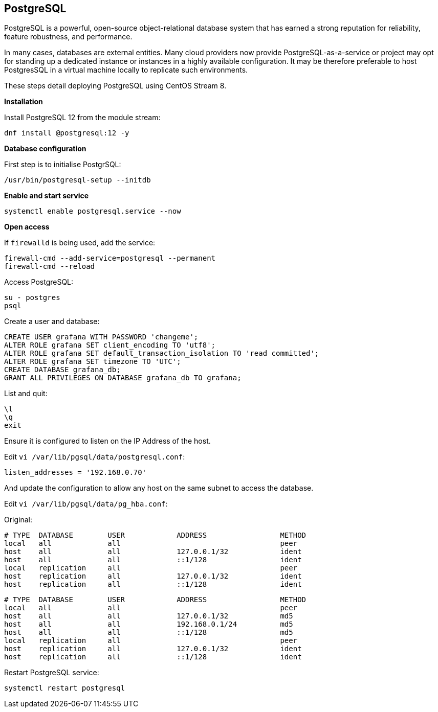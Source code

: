 == PostgreSQL

PostgreSQL is a powerful, open-source object-relational database system that has earned a strong reputation for reliability, feature robustness, and performance.

In many cases, databases are external entities. Many cloud providers now provide PostgreSQL-as-a-service or project may opt for standing up a dedicated instance or instances in a highly available configuration. It may be therefore preferable to host PostgresSQL in a virtual machine locally to replicate such environments.

These steps detail deploying PostgreSQL using CentOS Stream 8.

*Installation*

Install PostgreSQL 12 from the module stream:

[source%nowrap,bash]
----
dnf install @postgresql:12 -y
----

*Database configuration*

First step is to initialise PostgrSQL:

[source%nowrap,bash]
----
/usr/bin/postgresql-setup --initdb
----

*Enable and start service*

[source%nowrap,bash]
----
systemctl enable postgresql.service --now
----

*Open access*

If `firewalld` is being used, add the service:

[source%nowrap,bash]
----
firewall-cmd --add-service=postgresql --permanent
firewall-cmd --reload
----

Access PostgreSQL:

[source%nowrap,bash]
----
su - postgres
psql
----

Create a user and database:

[source%nowrap,sql]
----
CREATE USER grafana WITH PASSWORD 'changeme';
ALTER ROLE grafana SET client_encoding TO 'utf8';
ALTER ROLE grafana SET default_transaction_isolation TO 'read committed';
ALTER ROLE grafana SET timezone TO 'UTC';
CREATE DATABASE grafana_db;
GRANT ALL PRIVILEGES ON DATABASE grafana_db TO grafana;
----

List and quit:

[source%nowrap,bash]
----
\l
\q
exit
----

Ensure it is configured to listen on the IP Address of the host.

Edit `vi /var/lib/pgsql/data/postgresql.conf`:

[source%nowrap]
----
listen_addresses = '192.168.0.70'
----

And update the configuration to allow any host on the same subnet to access the database.

Edit `vi /var/lib/pgsql/data/pg_hba.conf`:

Original:

[source%nowrap]
----
# TYPE  DATABASE        USER            ADDRESS                 METHOD
local   all             all                                     peer
host    all             all             127.0.0.1/32            ident
host    all             all             ::1/128                 ident
local   replication     all                                     peer
host    replication     all             127.0.0.1/32            ident
host    replication     all             ::1/128                 ident
----

[source%nowrap]
----
# TYPE  DATABASE        USER            ADDRESS                 METHOD
local   all             all                                     peer
host    all             all             127.0.0.1/32            md5
host    all             all             192.168.0.1/24          md5
host    all             all             ::1/128                 md5
local   replication     all                                     peer
host    replication     all             127.0.0.1/32            ident
host    replication     all             ::1/128                 ident
----

Restart PostgreSQL service:

[source%nowrap,bash]
----
systemctl restart postgresql
----

// This is a comment and won't be rendered.
